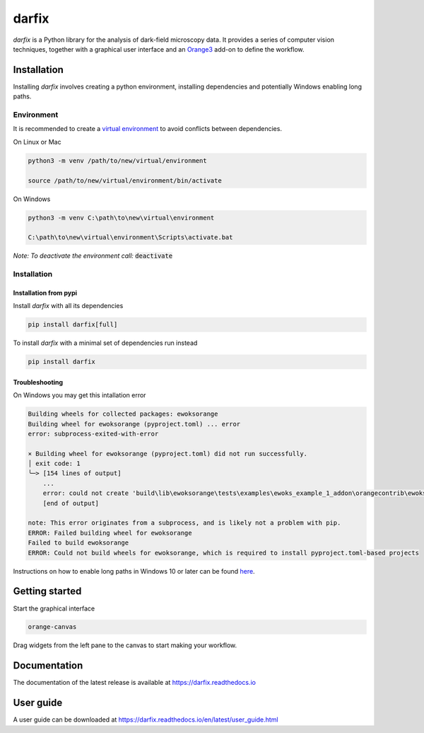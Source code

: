 darfix
======

*darfix* is a Python library for the analysis of dark-field microscopy data. It provides a series of computer vision techniques,
together with a graphical user interface and an `Orange3 <https://github.com/biolab/orange3>`_ add-on to define the workflow.

Installation
++++++++++++

Installing *darfix* involves creating a python environment, installing dependencies and potentially
Windows enabling long paths.

Environment
-----------

It is recommended to create a `virtual environment <https://docs.python.org/3/library/venv.html>`_ to
avoid conflicts between dependencies.

On Linux or Mac

.. code-block:: bash

    python3 -m venv /path/to/new/virtual/environment

    source /path/to/new/virtual/environment/bin/activate

On Windows

.. code-block:: bash

    python3 -m venv C:\path\to\new\virtual\environment

    C:\path\to\new\virtual\environment\Scripts\activate.bat

*Note: To deactivate the environment call:* :code:`deactivate`

Installation
------------

Installation from pypi
^^^^^^^^^^^^^^^^^^^^^^

Install *darfix* with all its dependencies

.. code-block:: bash

    pip install darfix[full]

To install *darfix* with a minimal set of dependencies run instead

.. code-block:: bash

    pip install darfix

Troubleshooting
^^^^^^^^^^^^^^^

On Windows you may get this intallation error

.. code-block:: bash

    Building wheels for collected packages: ewoksorange
    Building wheel for ewoksorange (pyproject.toml) ... error
    error: subprocess-exited-with-error

    × Building wheel for ewoksorange (pyproject.toml) did not run successfully.
    │ exit code: 1
    ╰─> [154 lines of output]
        ...
        error: could not create 'build\lib\ewoksorange\tests\examples\ewoks_example_1_addon\orangecontrib\ewoks_example_supercategory\ewoks_example_subcategory\tutorials\sumtask_tutorial3.ows': No such file or directory
        [end of output]

    note: This error originates from a subprocess, and is likely not a problem with pip.
    ERROR: Failed building wheel for ewoksorange
    Failed to build ewoksorange
    ERROR: Could not build wheels for ewoksorange, which is required to install pyproject.toml-based projects

Instructions on how to enable long paths in Windows 10 or later can be found `here <https://learn.microsoft.com/en-us/windows/win32/fileio/maximum-file-path-limitation?tabs=registry>`_.

Getting started
+++++++++++++++

Start the graphical interface

.. code-block:: bash

    orange-canvas

Drag widgets from the left pane to the canvas to start making your workflow.

Documentation
+++++++++++++

The documentation of the latest release is available at https://darfix.readthedocs.io

User guide
++++++++++

A user guide can be downloaded at https://darfix.readthedocs.io/en/latest/user_guide.html
